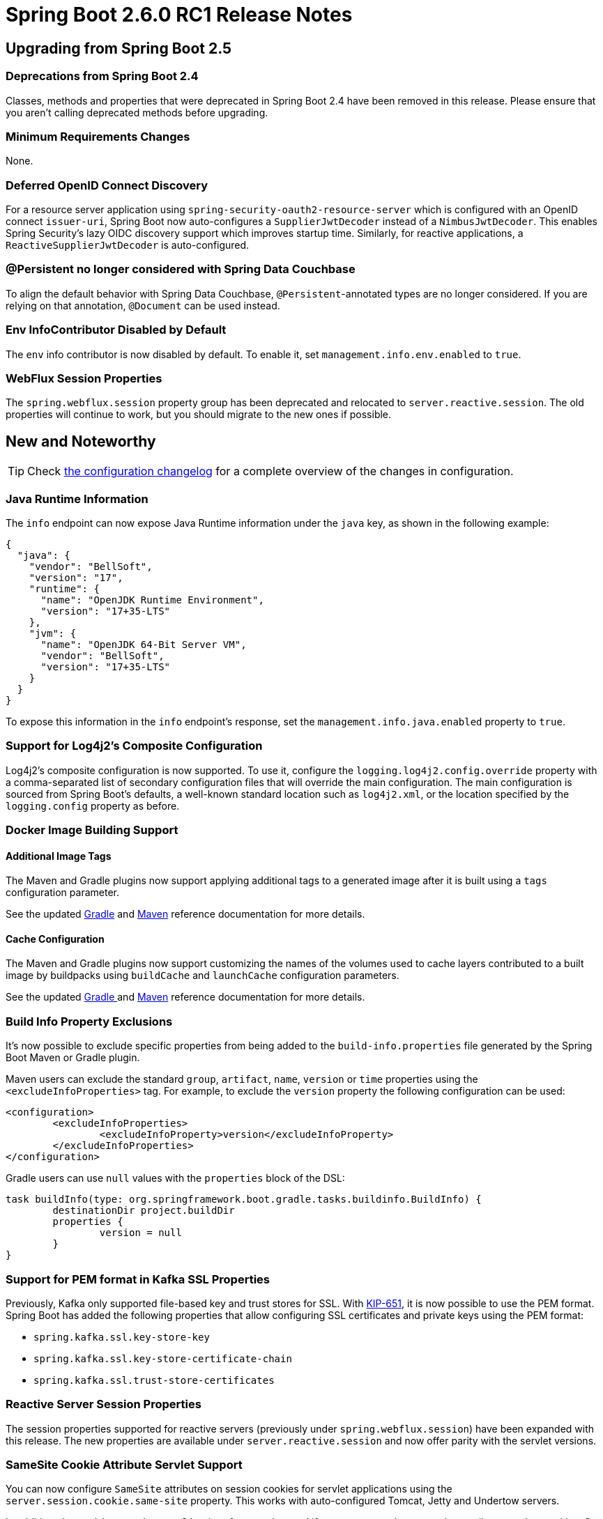 :actuator-docs: https://docs.spring.io/spring-boot/docs/2.6.0-SNAPSHOT/actuator-api/html/
:docs: https://docs.spring.io/spring-boot/docs/2.6.0-SNAPSHOT/reference/html/

= Spring Boot 2.6.0 RC1 Release Notes



== Upgrading from Spring Boot 2.5



=== Deprecations from Spring Boot 2.4
Classes, methods and properties that were deprecated in Spring Boot 2.4 have been removed in this release.
Please ensure that you aren't calling deprecated methods before upgrading.



=== Minimum Requirements Changes
None.



=== Deferred OpenID Connect Discovery
For a resource server application using `spring-security-oauth2-resource-server` which is configured with an OpenID connect `issuer-uri`, Spring Boot now auto-configures a `SupplierJwtDecoder` instead of a `NimbusJwtDecoder`. 
This enables Spring Security's lazy OIDC discovery support which improves startup time.
Similarly, for reactive applications, a `ReactiveSupplierJwtDecoder` is auto-configured.



=== @Persistent no longer considered with Spring Data Couchbase
To align the default behavior with Spring Data Couchbase, `@Persistent`-annotated types are no longer considered.
If you are relying on that annotation, `@Document` can be used instead.



=== Env InfoContributor Disabled by Default
The `env` info contributor is now disabled by default. To enable it, set `management.info.env.enabled` to `true`.


=== WebFlux Session Properties
The `spring.webflux.session` property group has been deprecated and relocated to `server.reactive.session`.
The old properties will continue to work, but you should migrate to the new ones if possible.


== New and Noteworthy
TIP: Check link:Spring-Boot-2.6.0-RC1-Configuration-Changelog[the configuration changelog] for a complete overview of the changes in configuration.


=== Java Runtime Information
The `info` endpoint can now expose Java Runtime information under the `java` key, as shown in the following example:

```json
{
  "java": {
    "vendor": "BellSoft",
    "version": "17",
    "runtime": {
      "name": "OpenJDK Runtime Environment",
      "version": "17+35-LTS"
    },
    "jvm": {
      "name": "OpenJDK 64-Bit Server VM",
      "vendor": "BellSoft",
      "version": "17+35-LTS"
    }
  }
}
```

To expose this information in the `info` endpoint's response, set the `management.info.java.enabled` property to `true`.



=== Support for Log4j2's Composite Configuration
Log4j2's composite configuration is now supported.
To use it, configure the `logging.log4j2.config.override` property with a comma-separated list of secondary configuration files that will override the main configuration. The main configuration is sourced from Spring Boot's defaults, a well-known standard location such as `log4j2.xml`, or the location specified by the `logging.config` property as before.


=== Docker Image Building Support

==== Additional Image Tags
The Maven and Gradle plugins now support applying additional tags to a generated image after it is built using a `tags` configuration parameter. 

See the updated https://docs.spring.io/spring-boot/docs/2.6.0-SNAPSHOT/gradle-plugin/reference/htmlsingle/#build-image.customization[Gradle] and https://docs.spring.io/spring-boot/docs/2.6.0-SNAPSHOT/maven-plugin/reference/htmlsingle/#build-image.customization[Maven] reference documentation for more details.

==== Cache Configuration
The Maven and Gradle plugins now support customizing the names of the volumes used to cache layers contributed to a built image by buildpacks using `buildCache` and `launchCache` configuration parameters. 

See the updated https://docs.spring.io/spring-boot/docs/2.6.0-SNAPSHOT/gradle-plugin/reference/htmlsingle/#build-image.examples.caches[Gradle ] and https://docs.spring.io/spring-boot/docs/2.6.0-SNAPSHOT/maven-plugin/reference/htmlsingle/#build-image.examples.caches[Maven] reference documentation for more details.


=== Build Info Property Exclusions
It's now possible to exclude specific properties from being added to the `build-info.properties` file generated by the Spring Boot Maven or Gradle plugin.

Maven users can exclude the standard `group`, `artifact`, `name`, `version` or `time` properties using the `<excludeInfoProperties>` tag.
For example, to exclude the `version` property the following configuration can be used:

[source,xml]
----
<configuration>
	<excludeInfoProperties>
		<excludeInfoProperty>version</excludeInfoProperty>
	</excludeInfoProperties>
</configuration>
----

Gradle users can use `null` values with the `properties` block of the DSL:

[source,gradle]
----
task buildInfo(type: org.springframework.boot.gradle.tasks.buildinfo.BuildInfo) {
	destinationDir project.buildDir
	properties {
		version = null
	}
}
----



=== Support for PEM format in Kafka SSL Properties
Previously, Kafka only supported file-based key and trust stores for SSL.
With https://cwiki.apache.org/confluence/display/KAFKA/KIP-651+-+Support+PEM+format+for+SSL+certificates+and+private+key[KIP-651], it is now possible to use the PEM format.
Spring Boot has added the following properties that allow configuring SSL certificates and private keys using the PEM format:

- `spring.kafka.ssl.key-store-key`
- `spring.kafka.ssl.key-store-certificate-chain`
- `spring.kafka.ssl.trust-store-certificates`


=== Reactive Server Session Properties
The session properties supported for reactive servers (previously under `spring.webflux.session`) have been expanded with this release.
The new properties are available under `server.reactive.session` and now offer parity with the servlet versions.



=== SameSite Cookie Attribute Servlet Support
You can now configure `SameSite` attributes on session cookies for servlet applications using the `server.session.cookie.same-site` property.
This works with auto-configured Tomcat, Jetty and Undertow servers.

In addition, the `CookieSameSiteSupplier` interface can be used if you want to apply a `SameSite` attribute to other cookies.
See the {docs}/web.html#web.servlet.embedded-container.customizing.samesite[updated documentation] for more details and some example code.



=== Dependency Upgrades
Spring Boot 2.6 RC1 moves to new versions of several Spring projects:

* https://github.com/spring-projects/spring-amqp/releases/tag/v2.4.0-RC1[Spring AMQP 2.4.0-RC1]
* https://spring.io/blog/2021/10/18/spring-data-2021-1-enters-rc-phase[Spring Data 2021.1.0-RC1]
* https://github.com/spring-projects/spring-framework/releases/tag/v5.3.12[Spring Framework 5.3.12]
* Spring HATEOAS 1.4.0-RC1
* https://github.com/spring-projects/spring-integration/releases/tag/v5.5.5[Spring Integration 5.5.5]
* https://github.com/spring-projects/spring-kafka/releases/tag/v2.8.0-RC1[Spring Kafka 2.8.0-RC1]
* https://github.com/spring-projects/spring-security/releases/tag/5.6.0-RC1[Spring Security 5.6.0-RC1]
* Spring Session 2021.1.0-RC1
* https://github.com/micrometer-metrics/micrometer/releases/tag/v1.8.0-RC1[Micrometer 1.8.0-RC1]
* Reactor 2020.0.12

Numerous third-party dependencies have also been updated, some of the more noteworthy of which are the following:

* Apache Kafka 3.0.0
* Couchbase Client 3.2.2
* Elasticsearch 7.15.1
* Flyway 8.0.2
* Hibernate 5.6.0.Final
* Jackson 2.13.0
* Jetty 9.4.44.v20210927
* Kotlin 1.6.0-RC
* Liquibase 4.5.0
* Mockito 4.0.0
* MongoDB 4.4.0-beta1
* MySQL 8.0.27
* Netty 4.1.69.Final
* Postgresql 42.3.0
* Tomcat 9.0.54


=== Miscellaneous
Apart from the changes listed above, there have also been lots of minor tweaks and improvements including:

* The URLs of all available data sources is now logged when the H2 console is auto-configured.
* A new configuration property, `spring.integration.management.default-logging-enabled`, can be used to disable Spring Integration's default logging by setting its value to `false`.
* Auto-configuration for `UserDetailsService` will now back off in the presence of an `AuthenticationManagerProvider` bean.


== Deprecations in Spring Boot 2.6.0 RC1

